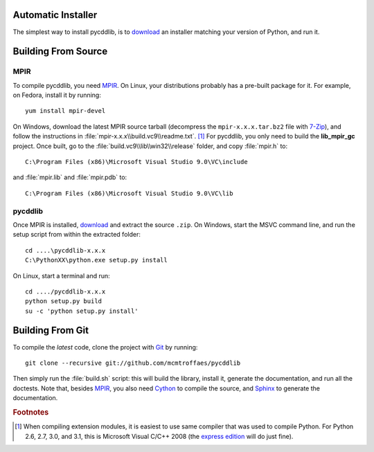 Automatic Installer
~~~~~~~~~~~~~~~~~~~

The simplest way to install pycddlib, is to `download <http://pypi.python.org/pypi/pycddlib/#downloads>`_ an installer matching your version of Python, and run it.

Building From Source
~~~~~~~~~~~~~~~~~~~~

MPIR
''''

To compile pycddlib, you need `MPIR <http://www.mpir.org/>`_. On Linux, your distributions probably has a pre-built package for it. For example, on Fedora, install it by running::

    yum install mpir-devel

On Windows, download the latest MPIR source tarball (decompress the ``mpir-x.x.x.tar.bz2`` file with `7-Zip <http://www.7-zip.org/>`_), and follow the instructions in :file:`mpir-x.x.x\\build.vc9\\readme.txt`. [#vc9]_ For pycddlib, you only need to build the **lib_mpir_gc** project. Once built, go to the :file:`build.vc9\\lib\\win32\\release` folder, and copy :file:`mpir.h` to::

    C:\Program Files (x86)\Microsoft Visual Studio 9.0\VC\include

and :file:`mpir.lib` and :file:`mpir.pdb` to::

    C:\Program Files (x86)\Microsoft Visual Studio 9.0\VC\lib

pycddlib
''''''''

Once MPIR is installed, `download <http://pypi.python.org/pypi/pycddlib/#downloads>`_ and extract the source ``.zip``. On Windows, start the MSVC command line, and run the setup script from within the extracted folder::

    cd ....\pycddlib-x.x.x
    C:\PythonXX\python.exe setup.py install

On Linux, start a terminal and run::

    cd ..../pycddlib-x.x.x
    python setup.py build
    su -c 'python setup.py install'

Building From Git
~~~~~~~~~~~~~~~~~

To compile the *latest* code, clone the project with `Git <http://git-scm.com>`_ by running::

    git clone --recursive git://github.com/mcmtroffaes/pycddlib

Then simply run the :file:`build.sh` script: this will build the library, install it, generate the documentation, and run all the doctests. Note that, besides `MPIR <http://www.mpir.org/>`_, you also need `Cython <http://www.cython.org/>`_ to compile the source, and `Sphinx <http://sphinx.pocoo.org/>`_ to generate the documentation.

.. rubric:: Footnotes

.. [#vc9]

   When compiling extension modules, it is easiest to use same compiler that was used to compile Python. For Python 2.6, 2.7, 3.0, and 3.1, this is Microsoft Visual C/C++ 2008 (the `express edition <http://download.microsoft.com/download/A/5/4/A54BADB6-9C3F-478D-8657-93B3FC9FE62D/vcsetup.exe>`_ will do just fine).
